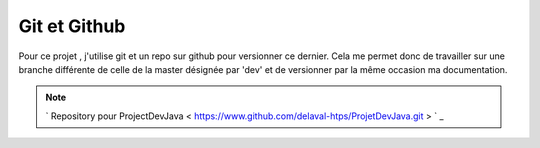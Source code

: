 *************
Git et Github
*************

Pour ce projet , j'utilise git et un repo sur github pour versionner ce dernier.
Cela me permet donc de travailler sur une branche différente de celle de la master désignée par 'dev' et de versionner par la même occasion ma documentation.

.. note:: ` Repository pour ProjectDevJava < https://www.github.com/delaval-htps/ProjetDevJava.git > ` _

